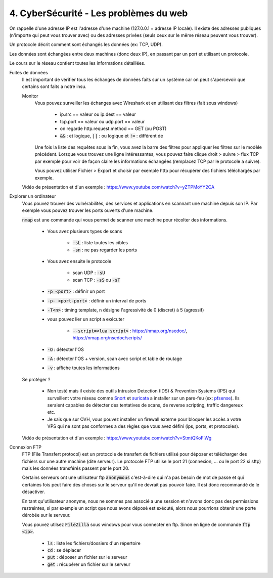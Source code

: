 ========================================
4. CyberSécurité - Les problèmes du web
========================================

On rappelle d'une adresse IP est l'adresse d'une machine (127.0.0.1 = adresse IP locale). Il existe
des adresses publiques (n'importe qui peut vous trouver avec) ou des adresses privées (seuls ceux sur le même
réseau peuvent vous trouver).

Un protocole décrit comment sont échangés les données (ex: TCP, UDP).

Les données sont échangées entre deux machines (donc deux IP), en passant par un port et utilisant un protocole.

Le cours sur le réseau contient toutes les informations détaillées.

Fuites de données
	Il est important de vérifier tous les échanges de données faits sur un système car on peut s'apercevoir que certains
	sont faits a notre insu.

	Monitor
		Vous pouvez surveiller les échanges avec Wireshark et en utilisant des filtres (fait sous windows)

			* ip.src == valeur ou ip.dest == valeur
			* tcp.port == valeur ou udp.port == valeur
			* on regarde http.request.method == GET (ou POST)
			* :code:`&&` : et logique, :code:`||` : ou logique et :code:`!=` : différent de

		Une fois la liste des requêtes sous la fin, vous avez la barre des filtres pour appliquer les filtres sur le modèle
		précédent. Lorsque vous trouvez une ligne intéressantes, vous pouvez faire clique droit > suivre > flux TCP par exemple
		pour voir de façon claire les informations échangées (remplacez TCP par le protocole a suivre).

		Vous pouvez utiliser Fichier > Export et choisir par exemple http pour récupérer des fichiers téléchargés par exemple.

	Vidéo de présentation et d'un exemple : https://www.youtube.com/watch?v=yZTPMoYY2CA

Explorer un ordinateur
	Vous pouvez trouver des vulnérabilités, des services et applications en scannant une machine depuis son IP. Par exemple
	vous pouvez trouver les ports ouverts d'une machine.

	:code:`nmap` est une commande qui vous permet de scanner une machine pour récolter des informations.

		* Vous avez plusieurs types de scans

			* :code:`-sL` : liste toutes les cibles
			* :code:`-sn` : ne pas regarder les ports

		* Vous avez ensuite le protocole

			* scan UDP : :code:`-sU`
			* scan TCP : :code:`-sS` ou :code:`-sT`

		* :code:`-p <port>` : définir un port
		* :code:`-p- <port-port>` : définir un interval de ports
		* :code:`-T<n>` : timing template, n désigne l'agressivité de 0 (discret) à 5 (agressif)

		* vous pouvez lier un script a exécuter

			* :code:`--script=<lua script>` : https://nmap.org/nsedoc/, https://nmap.org/nsedoc/scripts/

		* :code:`-O` : détecter l'OS
		* :code:`-A` : détecter l'OS + version, scan avec script et table de routage
		* :code:`-v` : affiche toutes les informations

	Se protéger ?

		*
			Non testé mais il existe des outils Intrusion Detection (IDS) & Prevention Systems (IPS)
			qui surveillent votre réseau comme `Snort <https://www.snort.org/>`_ et `suricata <https://suricata-ids.org/>`_
			a installer sur un pare-feu (ex: `pfsense <https://www.pfsense.org/>`_). Ils seraient capables de détecter
			des tentatives de scans, de reverse scripting, traffic dangereux etc.

		*
			Je sais que sur OVH, vous pouvez installer un firewall externe pour bloquer les accès a votre VPS qui ne sont
			pas conformes a des règles que vous avez défini (ips, ports, et protocoles).

	Vidéo de présentation et d'un exemple : https://www.youtube.com/watch?v=StmtQKoFiWg

Connexion FTP
	FTP (File Transfert protocol) est un protocole de transfert de fichiers utilisé pour déposer et télécharger
	des fichiers sur une autre machine (dite serveur). Le protocole FTP utilise le port 21 (connexion, ... ou le port 22 si sftp)
	mais les données transférés passent par le port 20.

	Certains serveurs ont une utilisateur ftp :code:`anonymous` c'est-à-dire qui n'a pas besoin de mot de passe et qui certaines
	fois peut faire des choses sur le serveur qu'il ne devrait pas pouvoir faire. Il est donc recommandé de le désactiver.

	En tant qu'utilisateur anonyme, nous ne sommes pas associé a une session et n'avons donc pas des permissions restreintes,
	si par exemple un script que nous avons déposé est exécuté, alors nous pourrions obtenir une porte dérobée sur le serveur.

	Vous pouvez utilsez :code:`FileZilla` sous windows pour vous connecter en ftp. Sinon en ligne de commande
	:code:`ftp <ip>`.

		* :code:`ls` : liste les fichiers/dossiers d'un répertoire
		* :code:`cd` : se déplacer
		* :code:`put` : déposer un fichier sur le serveur
		* :code:`get` : récupérer un fichier sur le serveur
